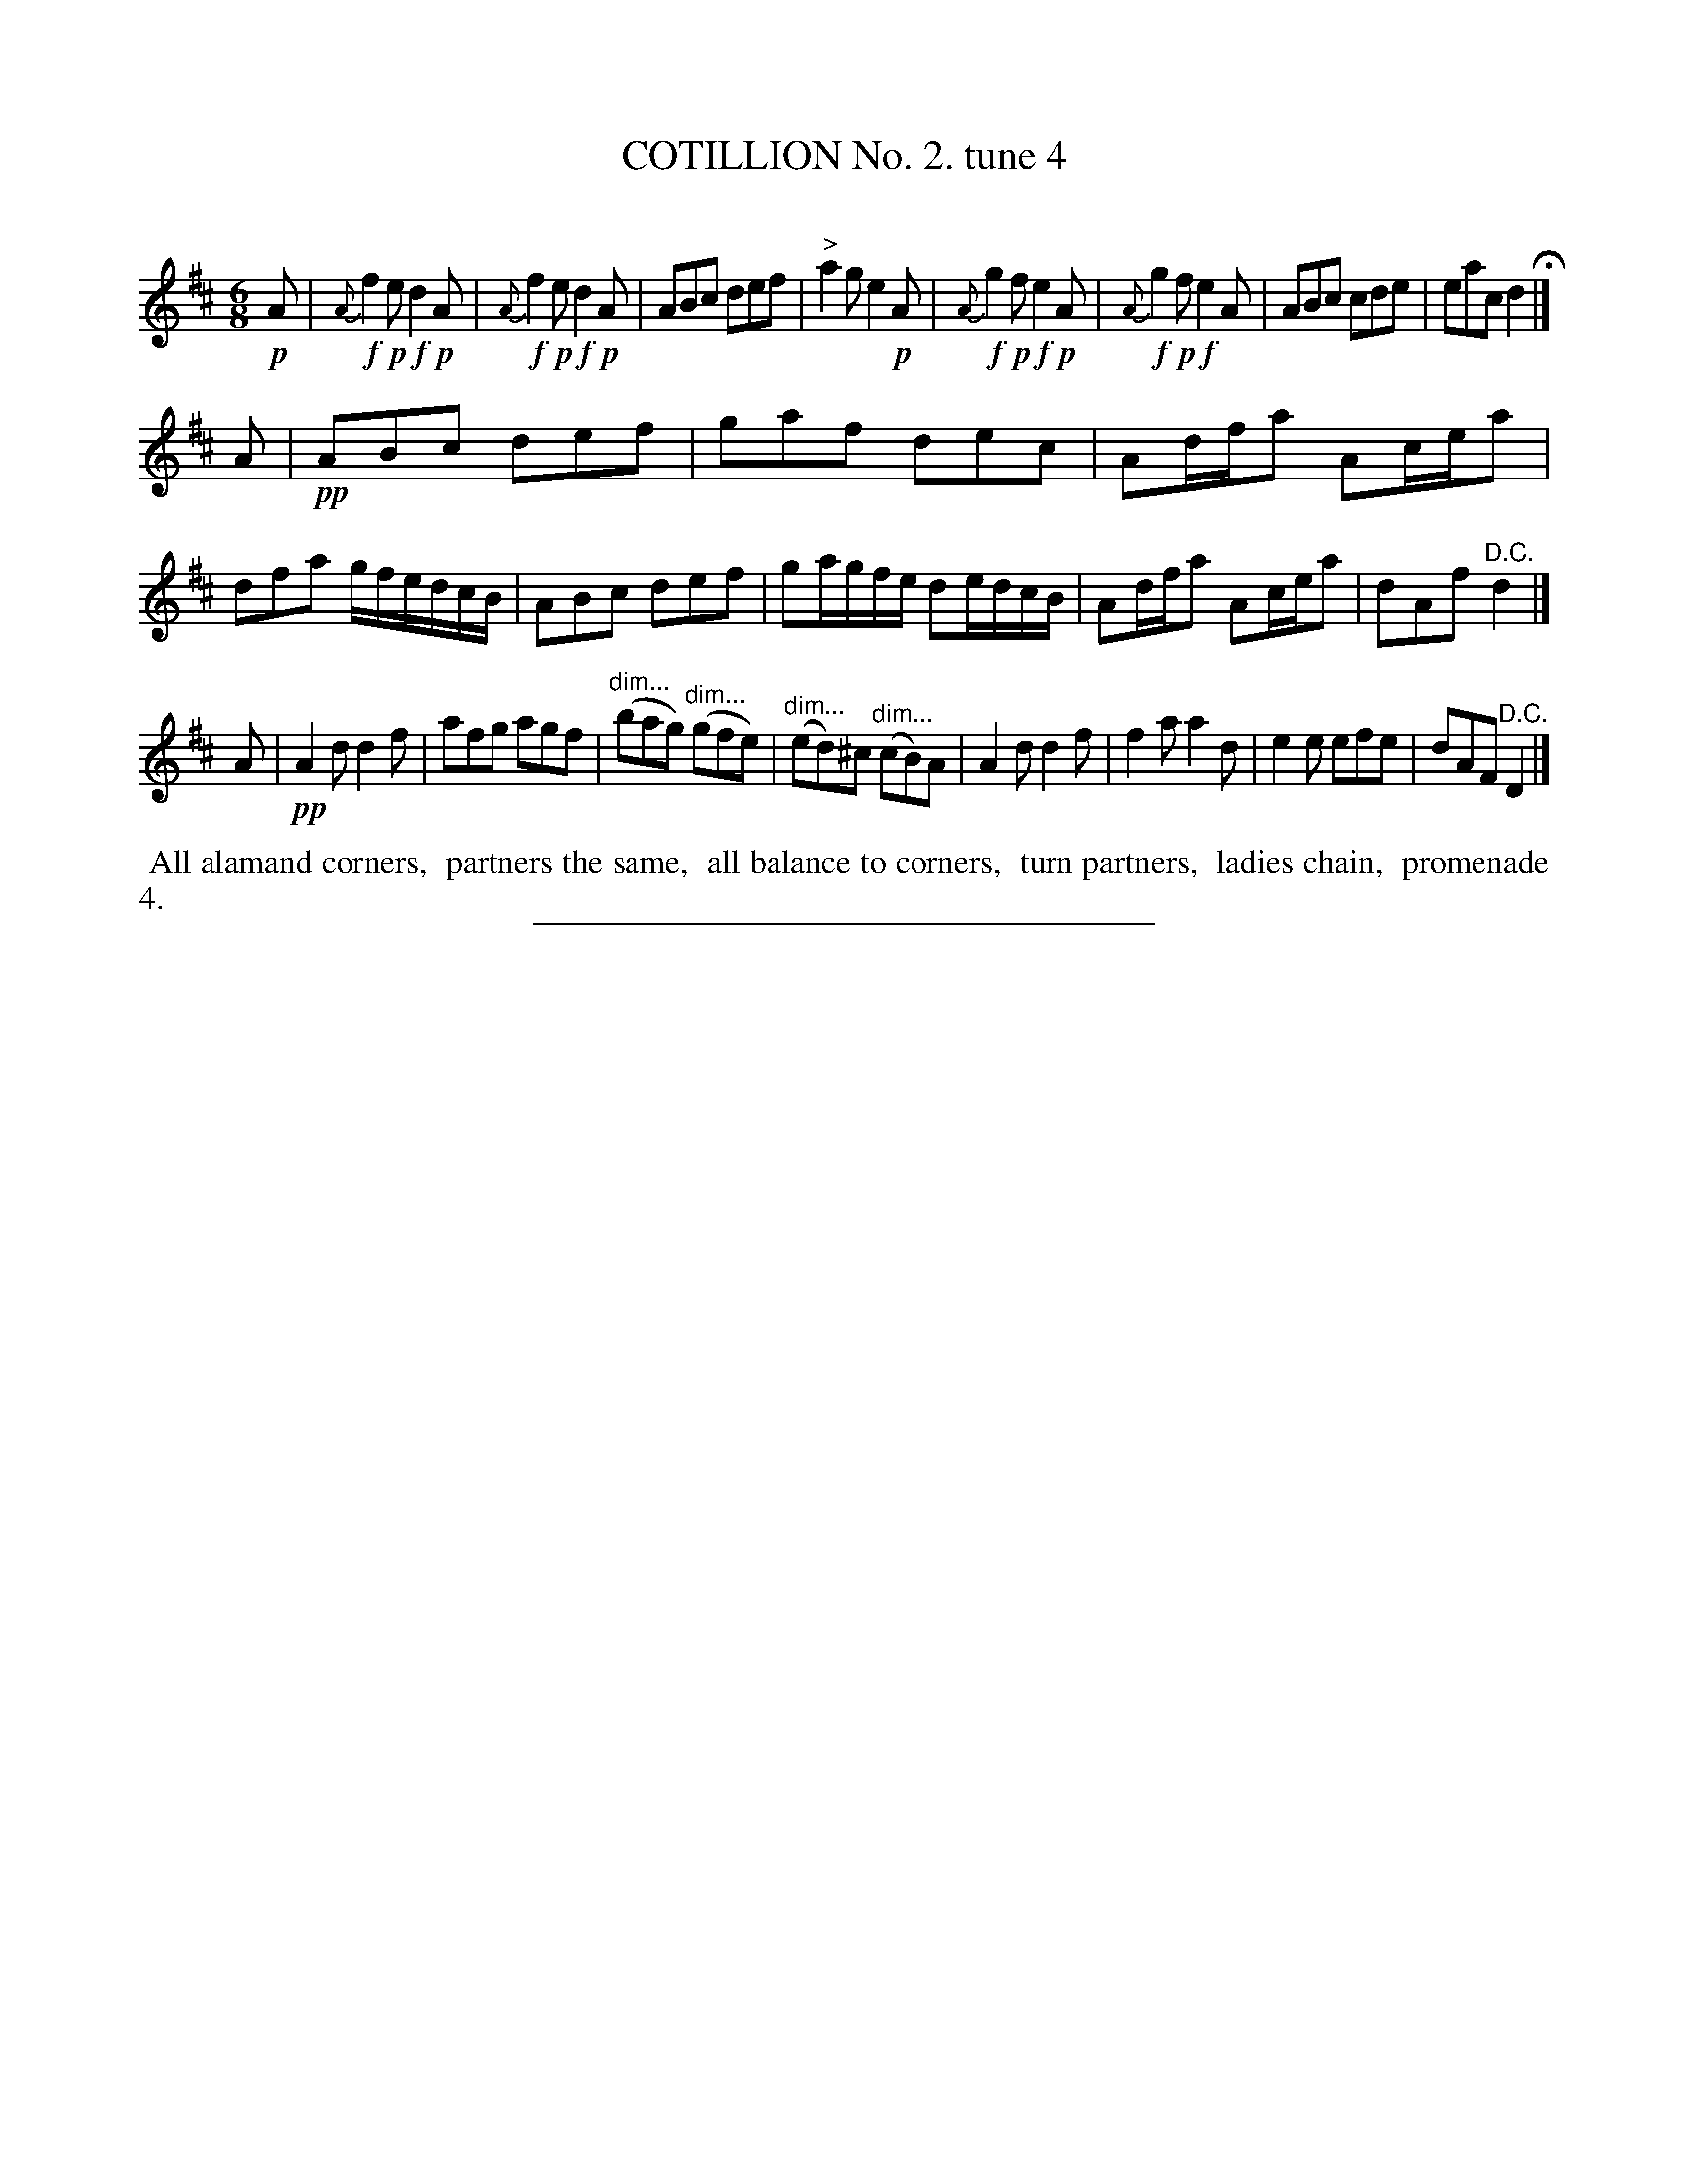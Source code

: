 X: 10712
T: COTILLION No. 2. tune 4
C:
%R: jig
N: This is version 1, for ABC software that doesn't understand diminuendo notation.
B: Elias Howe "The Musician's Companion" Part 1 1842 p.71 #2
S: http://imslp.org/wiki/The_Musician's_Companion_(Howe,_Elias)
Z: 2015 John Chambers <jc:trillian.mit.edu>
M: 6/8
L: 1/8
K: D
% - - - - - - - - - - - - - - - - - - - - - - - - -
!p!A |\
{A}!f!f2!p!e !f!d2!p!A | {A}!f!f2!p!e !f!d2!p!A | ABc def | "^>"a2g e2!p!A |\
{A}!f!g2!p!f !f!e2!p!A | {A}!f!g2!p!f !f!e2A | ABc cde | eac d2 H|]
A |\
!pp!ABc def | gaf dec | Ad/f/a Ac/e/a | dfa g/f/e/d/c/B/ |\
ABc def | ga/g/f/e/ de/d/c/B/ | Ad/f/a Ac/e/a | dAf "^D.C."d2 |]
A |\
!pp!A2d d2f | afg agf | "^dim..."(bag) "^dim..."(gfe) | "^dim..."(ed)^c "^dim..."(cB)A |\
A2d d2f | f2a a2d | e2e efe | dAF "^D.C."D2 |]
% - - - - - - - - - - Dance description - - - - - - - - - -
%%begintext align
%% All alamand corners,
%% partners the same,
%% all balance to corners,
%% turn partners,
%% ladies chain,
%% promenade 4.
%%endtext
% - - - - - - - - - - - - - - - - - - - - - - - - -
%%sep 1 1 300
